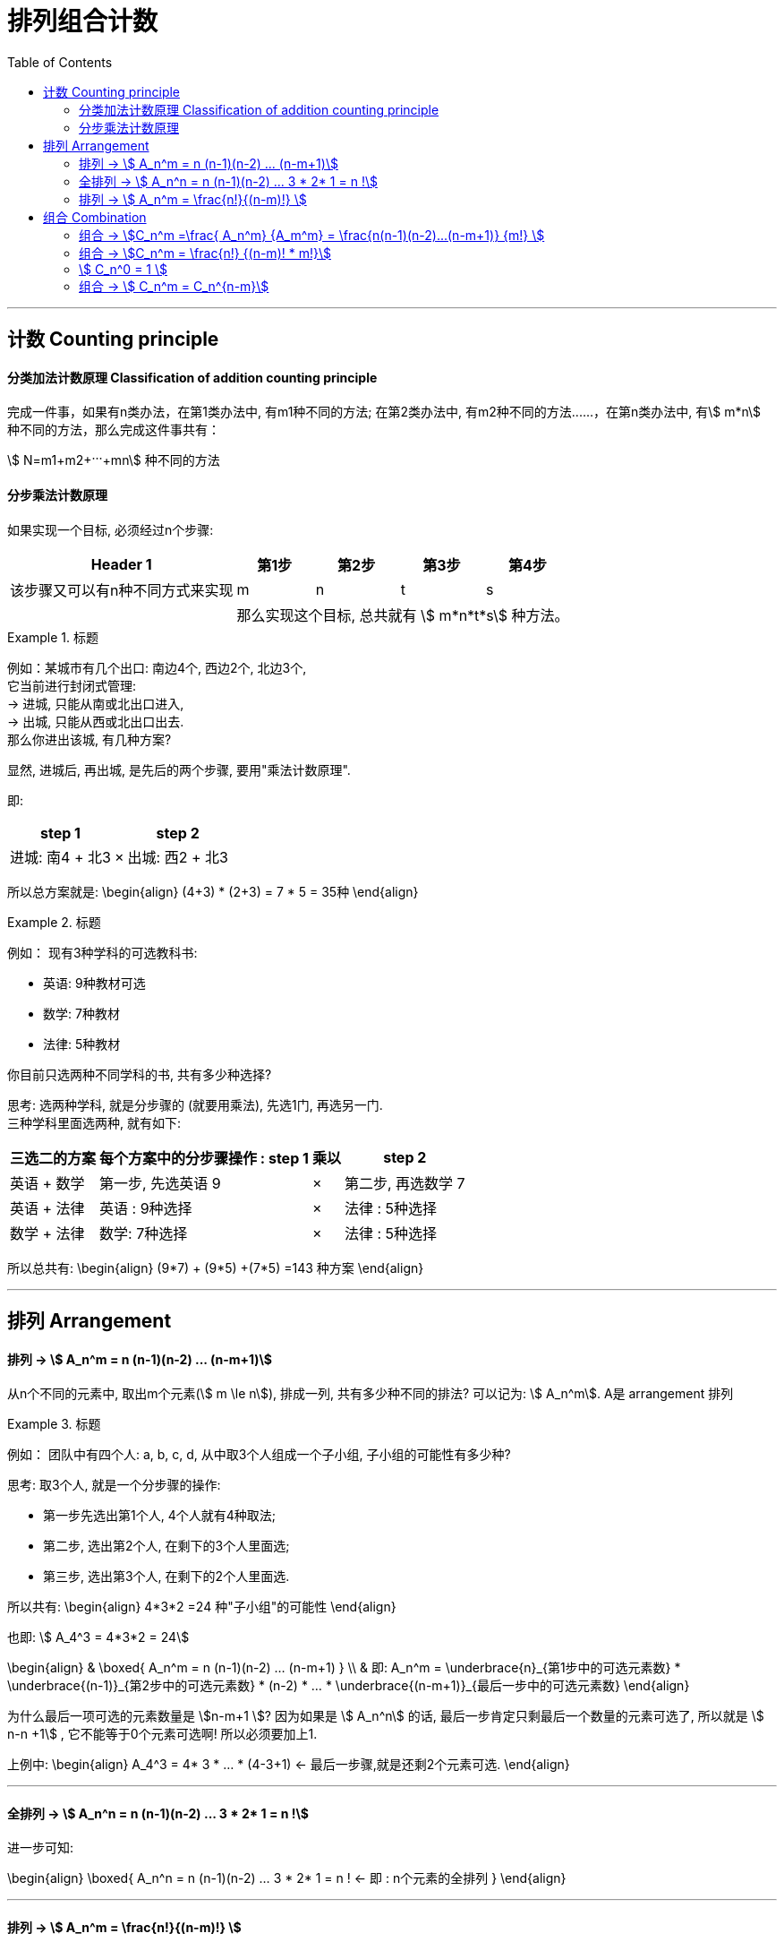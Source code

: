 
= 排列组合计数
:toc:

---

== 计数 Counting principle

==== 分类加法计数原理 Classification of addition counting principle

完成一件事，如果有n类办法，在第1类办法中, 有m1种不同的方法; 在第2类办法中, 有m2种不同的方法‥‥‥，在第n类办法中, 有stem:[ m*n] 种不同的方法，那么完成这件事共有： +

stem:[ N=m1+m2+···+mn] 种不同的方法



==== 分步乘法计数原理

如果实现一个目标, 必须经过n个步骤:

[options="autowidth"]
|===
|Header 1 |第1步 |第2步 |第3步|第4步

|该步骤又可以有n种不同方式来实现
|m
|n
|t
|s

|
4+|那么实现这个目标, 总共就有 stem:[ m*n*t*s] 种方法。
|===

.标题
====
例如：某城市有几个出口: 南边4个, 西边2个, 北边3个,   +
它当前进行封闭式管理:  +
-> 进城, 只能从南或北出口进入,  +
-> 出城, 只能从西或北出口出去. +
那么你进出该城, 有几种方案?

显然, 进城后, 再出城, 是先后的两个步骤, 要用"乘法计数原理".

即:
[options="autowidth"]
|===
|step 1 | |step 2

|进城: 南4 + 北3
| ×
|出城: 西2 + 北3
|===

所以总方案就是:
\begin{align}
(4+3) * (2+3) = 7 * 5 = 35种
\end{align}
====


.标题
====
例如： 现有3种学科的可选教科书:

- 英语: 9种教材可选
- 数学: 7种教材
- 法律: 5种教材

你目前只选两种不同学科的书, 共有多少种选择?

思考: 选两种学科, 就是分步骤的 (就要用乘法), 先选1门, 再选另一门. +
三种学科里面选两种, 就有如下:

[options="autowidth"]
|===
|三选二的方案 |每个方案中的分步骤操作 : step 1 | 乘以|step 2

|英语 + 数学
|第一步, 先选英语 9
|×
|第二步, 再选数学 7

|英语 + 法律
|英语 : 9种选择
|×
|法律 : 5种选择

|数学 + 法律
|数学: 7种选择
|×
|法律 : 5种选择
|===

所以总共有:
\begin{align}
(9*7) + (9*5) +(7*5) =143 种方案
\end{align}

====


---

== 排列 Arrangement

==== 排列 -> stem:[ A_n^m = n (n-1)(n-2) ... (n-m+1)]

从n个不同的元素中, 取出m个元素(stem:[ m \le n]), 排成一列, 共有多少种不同的排法? 可以记为: stem:[ A_n^m]. A是 arrangement 排列

.标题
====
例如： 团队中有四个人: a, b, c, d, 从中取3个人组成一个子小组, 子小组的可能性有多少种?

思考: 取3个人, 就是一个分步骤的操作:

- 第一步先选出第1个人, 4个人就有4种取法;
- 第二步, 选出第2个人, 在剩下的3个人里面选;
- 第三步, 选出第3个人, 在剩下的2个人里面选.

所以共有:
\begin{align}
4*3*2 =24 种"子小组"的可能性
\end{align}

也即: stem:[ A_4^3 = 4*3*2 = 24]

====

\begin{align}
& \boxed{
A_n^m = n (n-1)(n-2) ... (n-m+1)
} \\
& 即:
A_n^m = \underbrace{n}_{第1步中的可选元素数} * \underbrace{(n-1)}_{第2步中的可选元素数}  * (n-2)  * ... * \underbrace{(n-m+1)}_{最后一步中的可选元素数}
\end{align}

为什么最后一项可选的元素数量是 stem:[n-m+1 ]? 因为如果是 stem:[ A_n^n] 的话, 最后一步肯定只剩最后一个数量的元素可选了, 所以就是 stem:[ n-n +1] , 它不能等于0个元素可选啊! 所以必须要加上1.

上例中:
\begin{align}
A_4^3 = 4* 3 * ... * (4-3+1) <- 最后一步骤,就是还剩2个元素可选.
\end{align}

---

==== 全排列 -> stem:[ A_n^n = n (n-1)(n-2) ... 3 * 2* 1 = n !]

进一步可知:

\begin{align}
\boxed{
A_n^n = n (n-1)(n-2) ... 3 * 2* 1 = n ! <- 即 : n个元素的全排列
}
\end{align}

---

==== 排列 -> stem:[ A_n^m = \frac{n!}{(n-m)!} ]

此外, stem:[ A_n^m] 还可以等于 stem:[ \frac{n!}{(n-m)!}], 推导如下:

\begin{align}
\because A_n^m &= n (n-1)(n-2) ... (n-m+1) \\
&=  n (n-1)(n-2) ... (n-m+1) * \frac{(n-m)(n-m-1) ... *2*1} {(n-m)(n-m-1) ... *2*1} \\
& = \frac{[n (n-1)(n-2) ... (n-m)] * [(n-m+1) * (n-m-1) ... *2*1] <- 分子是 n!} {(n-m)(n-m-1) ... *2*1 <- 分母就是 (n-m)! } \\
& = \frac{n!}{(n-m)!}
\end{align}


.标题
====
例如：某球赛比赛, 共14支参赛队伍, 每队都要与其余各队, 在主, 客场上, 分别比赛一次. 那么问一共要进行多少场比赛?

思考: 所谓"主客场"都要比赛一次, 即两个队要比赛两次:  A(主) vs B(客), 和 A(客) vs B(主).

一场比赛只能有2个队伍参加, 所以本题其实就是问: 从14个元素里面 取2个元素, 一个有多少种排列方式?

即:
\begin{align}
A_{14}^2 = 14*13 =182
\end{align}
====

.标题
====
例如：用 0-9 这10个数字, 可以组成多少个没有重复数字的三位数?

解法1:

思考: 显然, 百位数上不能为0, 所以在百位数上的取法, 就是从1-9 这9个数字中, 中取出1个, 即: stem:[ A_9^1]

十位数和个位数上的取法, 没有限制, 所以我们一次性解决, 就是十个数字中剩下的9个数字中, 取2个元素, 即: stem:[ A_9^2]

所以, 答案就是:
\begin{align}
 \underbrace{A_9^1}_{第一步:百位数上的取法数量} *  \underbrace{A_9^2}_{第二步:十位数和个位数,整体这两位数的取法数量} = 9 * (9 * 8) = 648
\end{align}

'''

解法2 :

我们可以倒过来做: 就直接10取3, 然后里面混进了百分位为0的两位数(比如 "034, 095"之类), 那么我们单独把所有的两位数, 抠除出去即可. 即:

\begin{align}
& A_{10}^3 - A_9^2  \\
&= 10*(9*8) - 9*8 = 9*(9*8) = 648
\end{align}

上面的 stem:[ A_9^2] 就是从 1-9 这9个数字里面, 取2个数字, 即所有两位数的数量.
====



---


== 组合 Combination

==== 组合 -> stem:[C_n^m =\frac{ A_n^m} {A_m^m} = \frac{n(n-1)(n-2)...(n-m+1)} {m!} ]

组合:: 从 n个不同的元素中，任取 m（m ≤ n）个元素, *不管其顺序* 合成一组，叫作 从n个不同元素中取出m个元素的一个组合。 +
所有这样的组合的总数, 称为"组合数". 记作: stem:[ C_n^m]


注意: 因为 Combination 是只管取出m个元素, 不管这m个元素的内部是如何排序的, 所以也就有:
\begin{align}
& C_n^m * A_m^m = A_n^m  \\
& (A_m^m 即 m!)
\end{align}
即: 把每一个"组合", 再进行内部全排序, 就会变成"排列"了.

所以, 我们就能从上式, 得出 Combination 的计算公式了:
\begin{align}
C_n^m &=\frac{ A_n^m} {A_m^m} \\
&= \frac{n(n-1)(n-2)...(n-m+1)} {m!}
\end{align}

.标题
====
例如：
\begin{align}
C_5^3 = \frac{A_5^3}{3!} = \frac{5*4*3}{3*2*1} = 10
\end{align}
====

---

==== 组合 -> stem:[C_n^m = \frac{n!} {(n-m)! * m!}]

因为 "排列"还有另一个公式:  stem:[ A_n^m = \frac{n!}{(n-m)!} ]

所以, "组合"就也可以得出另一个公式:
\begin{align}
C_n^m &=\frac{ A_n^m} {A_m^m}
= \frac{\dfrac{n!}{(n-m)!}} {m!}
= \frac{n!} {(n-m)! * m!}
\end{align}

---

==== stem:[ C_n^0 = 1 ]

stem:[ C_n^0 = 1 ] 这怎么理解?
也就是 从n个元素中取0个元素, 组成的"组合" 为什么 =1 ?

可以这样理解: 从n个元素中, 一个也不取, 就是只有这1种情况 -- "一个也不取".

---

==== 组合 -> stem:[ C_n^m = C_n^{n-m}]

推导如下:
\begin{align}
& 因为我们已知:  C_n^m = \frac{n!} {(n-m)! * m!} \\
& 将 C_n^{n-m} 代入上式中: \\
&  C_n^{n-m} =  \frac{n!} {(n-(n-m))! * (n-m)!}
= \frac{n!}{m! * (n-m)!}
= C_n^m
\end{align}

所以可以推导出, stem:[ C_n^{n-m}] 和 stem:[ C_n^m ] 是等价的.

即: \begin{align}
\boxed{
 C_n^m = C_n^{n-m}
}
\end{align}

例如:
\begin{align}
C_7^6 = C_7^{7-6} = C_7^1 = \frac{A_7^1}{1!} = 7
\end{align}


.标题
====
例如： 你有17名属下,  +

(1) 选11人组成一个足球队, 有多少种方案?  +
即: 17选11 :
\begin{align}
C_{17}^{11}
\end{align}

(2) 在选出的11人的同时, 还要确定一位当守门员, 共有多少种方案? <- 显然,这是一个分步操作, 第一步是从17人种选11人, 第二步是从这11人种选1位守门员.
即:

\begin{align}
C_{17}^{11} * C_{11}^1
\end{align}

====


.标题
====
例如：在100枚硬币中, 有98枚铜币, 2枚金币. 从这100枚中任意取出2枚. 问:

(1) 共有多少种不同的取法? +
就是 100 取 3 , 不需要排序. 即:
\begin{align}
C_{100}^3 = \frac{A_{100}^3 }{3!} = 161700
\end{align}

'''

(2) 取出的3枚中, 恰好有1枚是金币的取法, 有多少种? +
即分步骤操作: 第一步, 2取1, 取出1枚金币; 第二步: 在剩下的98枚铜币中, 取出2枚. 即:
\begin{align}
C_2^1 * C_{98}^2
\end{align}

'''

(3)  取出的3枚中, 至少有1枚是金币的取法, 有多少种? +
即, "只取出1枚金币", 和"取出了2枚金币" 的总和情况. 即:
\begin{align}
(C_2^1 * C_{98}^2) + (C_2^2 * C_{98}^1)
\end{align}
即 (2金取1, 再98铜取2, 共三枚);  和  (2金取2, 再98铜取1, 共三枚).

这题也可以反过来做: 先全混在一起 100取3, 然后再在里面扣除掉"3枚都是铜币"的情况, 即 98铜取3. 剩下的就是至少含有1枚金币的情况了:
\begin{align}
C_{100}^3 - C_{98}^3
\end{align}
====


.标题
====
例如：从 1,3,5,7 (假设叫集合A) 中任取2个数字; 从0,2,4,6,8 (假设叫集合B) 中任取2个数字, 组成没有重复数字的四位数. 问这样的四位数一共有多少个?

思考: 注意到这些数字里面有个0, 如果组成4位数的话, 0不能放在千位数上. 所以, 我们要分开来计算: 4位数中含有0的情况, 和4位数中不包含0的情况:

- 不包括0的情况:   +
就是, 从集合B中4取2 (即去掉0后, 集合B中就剩4个数字), 从集合A中 4取2. 然后把这选出的4个数字, 进行"全排列".  即:
\begin{align}
C_4^2 * C_4^2 * A_4^4
\end{align}

- 包括0的情况: 步骤: 先取出4个数字, 然后再来考虑它千分位上不能放0的情况:

1. 从集合A中, 4取2. 即 stem:[ C_4^2]
2. 从集合B中, 先取0 (因为最终的4位数中,我们必须要包括0! 所以一定要选上它). 即 stem:[ C_1^1 ]
3. 再从集合B中, 选出剩下的1个数(因为题目要求我们在集合B中只能取出2个数, 既然0已经被取出了, 那么我们这里只能再取1个数字了), 即4取1. stem:[ C_4^1]
4. 然后, 把由集合A中的2个数, 和集合B中的两个数(其中包含0), 做全排列. 这个四位数的首位, 不能放0! 所以我们就分成两步来做:  +
-> 第一步: 千分位,是3取1, <-(四个数中排除掉0, 就是由剩下的三个数字来取一个作为千分位) , 即stem:[ C_3^1] +
-> 第二步: 百分位到个位作为一个整体, 来3取3, 并把它们进行排序, 即 stem:[ A_3^3]

上面4个步骤, 合起来就是用"分步乘法计数原理":

\begin{align}
(C_4^2 *  C_1^1 *  C_4^1) * (C_3^1 * A_3^3)
\end{align}

即:
\begin{align}
[\underbrace{C_4^2}_{集合A中4取2}  *  \underbrace{C_1^1}_{集合B中取出数字0} *  \underbrace{C_4^1}_{集合B中4取1}]  * [\underbrace{C_3^1}_{千分位上不能出现0} * \underbrace{A_3^3}_{百分位到个位上的3个数,做全排列}]
\end{align}

- 所以, 把"不含0"的四位数, 和"包含0"的四位数, 这两种情况加总, 就是:
\begin{align}
(C_4^2  C_4^2  A_4^4) + ( C_4^2   C_4^1  C_3^1  A_3^3)
\end{align}

====


.标题
====
例如：你旅游回来, 买了5件土特产A 和 3件土特产B, 送给8位好友, 每人一件, 不同的分法有多少种?

思考: 一人一件,  则物配人, 就是人配物. 我们可以从人的角度, 去得到那些物. 即: 8人种取出5人, 来得到A物品; 剩下的就去得到B物品.  +
因为品类中的物品都是相同的,所以各品类内部, 不需要做排序.

\begin{align}
C_8^5 * C_3^3
\end{align}

====

.标题
====
例如： 高考的 3+3模式, 即: 语数英3门必选, 剩下的6门课程中,6选3.  那么 A,B 两人, 选中至少两门相同的情况, 有多少种?

思考: 语数英是必选的, 不用去考虑. 所以我们只需在剩下的6门中, 来考虑不同选择情况.  +
那么两个人所选的, 至少有两门是相同的, 也就是说, 既可以是两门相同, 也可以是三门相同.

- 三门相同的情况, 就是比如第一步: A学生 6选3  (stem:[ C_3^6]); 第二步: B就从A所选的3门里面, 选3门  (stem:[ C_3^3]):
\begin{align}
C_6^3 * C_3^3
\end{align}

- 两门相同的情况, 就是比如: +
-> 第一步, A学生 6选2  (stem:[ C_6^2])(之后B也会选这2门); A再在剩下的4门里面选1门 (stem:[ C_4^1]), 总共构成3门. +
-> 第二步, B来选,先从A选中的2门里面选2门  (stem:[ C_2^2]), 然后再从A没有选择的剩下的3门里面, 再选1门  (stem:[ C_3^1]).

\begin{align}
(C_6^2 * C_4^1) * (C_2^2 * C_3^1)
\end{align}

====


---


https://www.bilibili.com/video/BV147411K7xu?p=220



7:11

